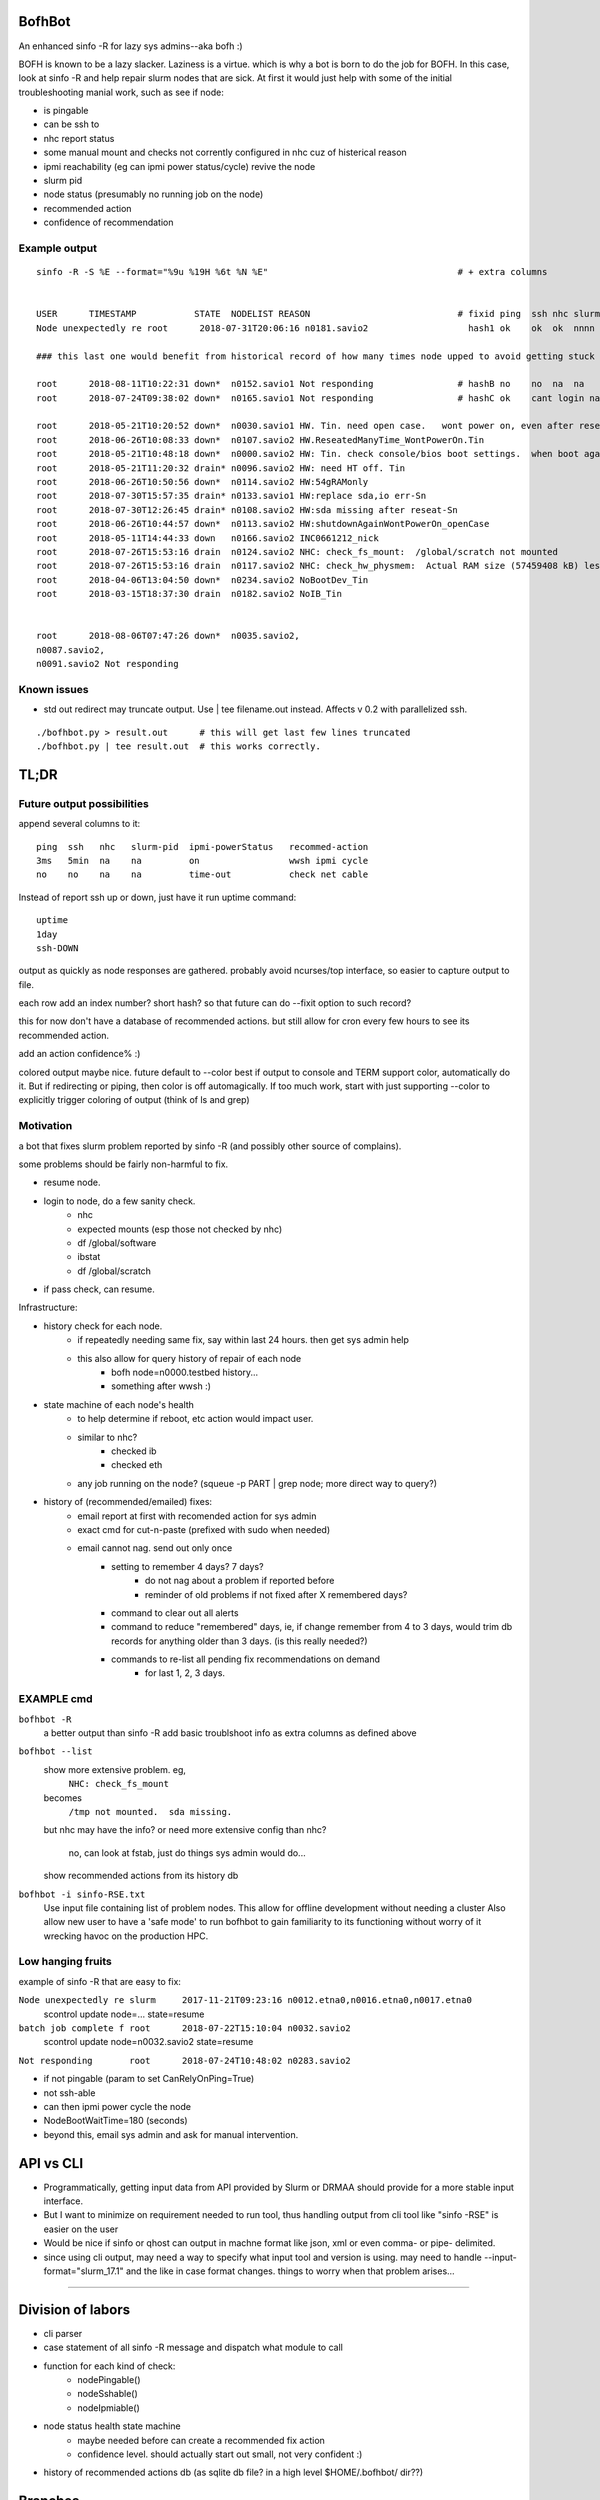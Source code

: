 
.. image:: https://travis-ci.org/tin6150/bofhbot.svg?branch=master
    :target: https://travis-ci.org/tin6150/bofhbot

.. figure:: doc/bofhbot_screenshot.png
	:align: center
	:alt: bofhbot output screenshot

BofhBot
=======

An enhanced sinfo -R for lazy sys admins--aka bofh :)

BOFH is known to be a lazy slacker.
Laziness is a virtue.  which is why a bot is born to do the job for BOFH.
In this case, look at sinfo -R and help repair slurm nodes that are sick.
At first it would just help with some of the initial troubleshooting manial work, 
such as see if node:

- is pingable
- can be ssh to
- nhc report status
- some manual mount and checks not corrently configured in nhc cuz of histerical reason
- ipmi reachability (eg can ipmi power status/cycle) revive the node
- slurm pid 
- node status (presumably no running job on the node)
- recommended action
- confidence of recommendation




Example output
--------------

::

	sinfo -R -S %E --format="%9u %19H %6t %N %E"    				# + extra columns


	USER      TIMESTAMP           STATE  NODELIST REASON				# fixid ping  ssh nhc slurm-pid ipmi-powerstatus recommendation  confidence
	Node unexpectedly re root      2018-07-31T20:06:16 n0181.savio2			  hash1 ok    ok  ok  nnnn      on               scontrol... state=resume 80%

	### this last one would benefit from historical record of how many times node upped to avoid getting stuck in a loop.

	root      2018-08-11T10:22:31 down*  n0152.savio1 Not responding                # hashB no    no  na  na        on               ipmi cycle 99%
	root      2018-07-24T09:38:02 down*  n0165.savio1 Not responding                # hashC ok    cant login na     not responding   wwsh ipmi cycle  80%

	root      2018-05-21T10:20:52 down*  n0030.savio1 HW. Tin. need open case.   wont power on, even after reseating blade
	root      2018-06-26T10:08:33 down*  n0107.savio2 HW.ReseatedManyTime_WontPowerOn.Tin
	root      2018-05-21T10:48:18 down*  n0000.savio2 HW: Tin. check console/bios boot settings.  when boot again check hw health/wonkiness
	root      2018-05-21T11:20:32 drain* n0096.savio2 HW: need HT off. Tin
	root      2018-06-26T10:50:56 down*  n0114.savio2 HW:54gRAMonly
	root      2018-07-30T15:57:35 drain* n0133.savio1 HW:replace sda,io err-Sn
	root      2018-07-30T12:26:45 drain* n0108.savio2 HW:sda missing after reseat-Sn
	root      2018-06-26T10:44:57 down*  n0113.savio2 HW:shutdownAgainWontPowerOn_openCase
	root      2018-05-11T14:44:33 down   n0166.savio2 INC0661212_nick
	root      2018-07-26T15:53:16 drain  n0124.savio2 NHC: check_fs_mount:  /global/scratch not mounted
	root      2018-07-26T15:53:16 drain  n0117.savio2 NHC: check_hw_physmem:  Actual RAM size (57459408 kB) less than minimum allowed (67108864 kB).
	root      2018-04-06T13:04:50 down*  n0234.savio2 NoBootDev_Tin
	root      2018-03-15T18:37:30 drain  n0182.savio2 NoIB_Tin 


	root      2018-08-06T07:47:26 down*  n0035.savio2,
	n0087.savio2,
	n0091.savio2 Not responding


Known issues
------------

* std out redirect may truncate output.  Use | tee filename.out instead.  Affects v 0.2 with parallelized ssh.
  

::

  ./bofhbot.py > result.out      # this will get last few lines truncated
  ./bofhbot.py | tee result.out  # this works correctly.



TL;DR
=====

Future output possibilities
---------------------------

append several columns to it:

:: 

	ping  ssh   nhc   slurm-pid  ipmi-powerStatus   recommed-action
	3ms   5min  na    na         on                 wwsh ipmi cycle
	no    no    na    na         time-out           check net cable


Instead of report ssh up or down, just have it run uptime command:

::


	uptime
	1day
	ssh-DOWN


output as quickly as node responses are gathered.
probably avoid ncurses/top interface, so easier to capture output to file.

each row add an index number? short hash?
so that future can do --fixit option to such record?

this for now don't have a database of recommended actions.
but still allow for cron every few hours to see its recommended action.


add an action confidence% :)

colored output maybe nice.
future default to --color
best if output to console and TERM support color, automatically do it.
But if redirecting or piping, then color is off automagically.
If too much work, start with just supporting --color to explicitly trigger coloring of output
(think of ls and grep)





Motivation
----------

a bot that fixes slurm problem reported by sinfo -R
(and possibly other source of complains).

some problems should be fairly non-harmful to fix.

- resume node.
- login to node, do a few sanity check.
	- nhc
	- expected mounts (esp those not checked by nhc)
	- df /global/software
	- ibstat
	- df /global/scratch
- if pass check, can resume.


Infrastructure:

- history check for each node.
	- if repeatedly needing same fix, say within last 24 hours.  then get sys admin help
	- this also allow for query history of repair of each node
	  	- bofh node=n0000.testbed history...
	  	- something after wwsh :)

- state machine of each node's health
	- to help determine if reboot, etc action would impact user.
	- similar to nhc?
		- checked ib
		- checked eth
	- any job running on the node?  (squeue -p PART | grep node; more direct way to query?)
	

- history of (recommended/emailed) fixes:
   - email report at first with recomended action for sys admin
   - exact cmd for cut-n-paste (prefixed with sudo when needed)
   - email cannot nag.  send out only once
 	- setting to remember 4 days? 7 days?
		- do not nag about a problem if reported before 
		- reminder of old problems if not fixed after X remembered days?
	- command to clear out all alerts
  	- command to reduce "remembered" days, ie, if change remember from 4 to 3 days, would trim db records for anything older than 3 days.  (is this really needed?)
	- commands to re-list all pending fix recommendations on demand
		- for last 1, 2, 3 days.


EXAMPLE cmd
-----------

``bofhbot -R``
	a better output than sinfo -R
	add basic troublshoot info as extra columns as defined above


``bofhbot --list``
	show more extensive problem.  eg, 
		``NHC: check_fs_mount``
	becomes
		``/tmp not mounted.  sda missing.``
	but nhc may have the info?
	or need more extensive config than nhc?
		no, can look at fstab, just do things sys admin would do...

	show recommended actions from its history db
  

``bofhbot -i sinfo-RSE.txt``
	Use input file containing list of problem nodes.
	This allow for offline development without needing a cluster
	Also allow new user to have a 'safe mode' to run bofhbot to 
	gain familiarity to its functioning
	without worry of it wrecking havoc on the production HPC.

	

Low hanging fruits
------------------

example of sinfo -R that are easy to fix:


``Node unexpectedly re slurm     2017-11-21T09:23:16 n0012.etna0,n0016.etna0,n0017.etna0``
	scontrol update node=... state=resume


``batch job complete f root      2018-07-22T15:10:04 n0032.savio2``
	scontrol update node=n0032.savio2 state=resume


``Not responding       root      2018-07-24T10:48:02 n0283.savio2``

- if not pingable (param to set CanRelyOnPing=True)
- not ssh-able
- can then ipmi power cycle the node
- NodeBootWaitTime=180 (seconds)
- beyond this, email sys admin and ask for manual intervention.



API vs CLI
==========

* Programmatically, getting input data from API provided by Slurm or DRMAA should provide for a more stable input interface.
* But I want to minimize on requirement needed to run tool, thus handling output from cli tool like "sinfo -RSE" is easier on the user
* Would be nice if sinfo or qhost can output in machne format like json, xml or even comma- or pipe- delimited.

* since using cli output, may need a way to specify what input tool and version is using.  may need to handle --input-format="slurm_17.1" and the like in case format changes.  things to worry when that problem arises...


~~~~


Division of labors
==================

- cli parser
- case statement of all sinfo -R message and dispatch what module to call
- function for each kind of check:
    - nodePingable()
    - nodeSshable()
    - nodeIpmiable()
- node status health state machine
    - maybe needed before can create a recommended fix action
    - confidence level.  should actually start out small, not very confident :)
- history of recommended actions db (as sqlite db file?  in a high level $HOME/.bofhbot/ dir??)
  

Branches
========

Don't know... I suppose should have a dev branch that is less stable than master...



License
=======
BSD 3-clause, as indicated in the github license choice for this project.


other names
===========

* slurmbot
* sinfobot
* hpcbot
* bofhbot - yeah, i like this!


.rst reference
==============

- http://docutils.sourceforge.net/docs/user/rst/quickref.html
- http://www.sphinx-doc.org/en/1.3/markup/code.html


apparently boxing title with ===== above and below a line could throw off validator.
was that a .md feature?  but it had worked on short rst...
validate rst as:

::

        pip install rstvalidator
        python -m rstvalidator README.rst

